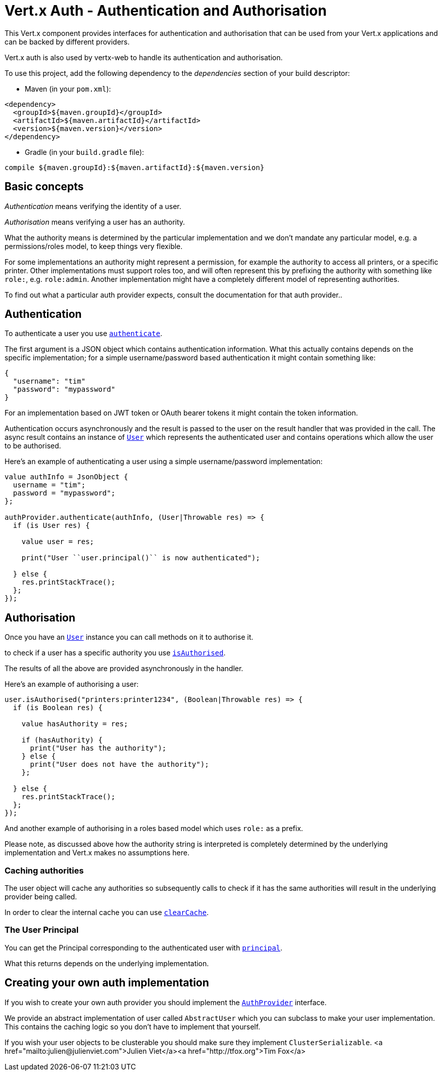 = Vert.x Auth - Authentication and Authorisation

This Vert.x component provides interfaces for authentication and authorisation that can be used from
your Vert.x applications and can be backed by different providers.

Vert.x auth is also used by vertx-web to handle its authentication and authorisation.

To use this project, add the following dependency to the _dependencies_ section of your build descriptor:

* Maven (in your `pom.xml`):

[source,xml,subs="+attributes"]
----
<dependency>
  <groupId>${maven.groupId}</groupId>
  <artifactId>${maven.artifactId}</artifactId>
  <version>${maven.version}</version>
</dependency>
----

* Gradle (in your `build.gradle` file):

[source,groovy,subs="+attributes"]
----
compile ${maven.groupId}:${maven.artifactId}:${maven.version}
----

== Basic concepts

_Authentication_ means verifying the identity of a user.

_Authorisation_ means verifying a user has an authority.

What the authority means is determined by the particular implementation and we don't mandate any particular model,
e.g. a permissions/roles model, to keep things very flexible.

For some implementations an authority might represent a permission, for example the authority to access all printers,
or a specific printer. Other implementations must support roles too, and will often represent this by prefixing
the authority with something like `role:`, e.g. `role:admin`. Another implementation might have a completely
different model of representing authorities.

To find out what a particular auth provider expects, consult the documentation for that auth provider..

== Authentication

To authenticate a user you use `link:../../ceylondoc/vertx-auth-common//AuthProvider.type.html#authenticate(io.vertx.core.json.JsonObject,%20io.vertx.core.Handler)[authenticate]`.

The first argument is a JSON object which contains authentication information. What this actually contains depends
on the specific implementation; for a simple username/password based authentication it might contain something like:

----
{
  "username": "tim"
  "password": "mypassword"
}
----

For an implementation based on JWT token or OAuth bearer tokens it might contain the token information.

Authentication occurs asynchronously and the result is passed to the user on the result handler that was provided in
the call. The async result contains an instance of `link:../../ceylondoc/vertx-auth-common//User.type.html[User]` which represents the authenticated
user and contains operations which allow the user to be authorised.

Here's an example of authenticating a user using a simple username/password implementation:

[source,java]
----

value authInfo = JsonObject {
  username = "tim";
  password = "mypassword";
};

authProvider.authenticate(authInfo, (User|Throwable res) => {
  if (is User res) {

    value user = res;

    print("User ``user.principal()`` is now authenticated");

  } else {
    res.printStackTrace();
  };
});

----

== Authorisation

Once you have an `link:../../ceylondoc/vertx-auth-common//User.type.html[User]` instance you can call methods on it to authorise it.

to check if a user has a specific authority you use `link:../../ceylondoc/vertx-auth-common//User.type.html#isAuthorised(java.lang.String,%20io.vertx.core.Handler)[isAuthorised]`.

The results of all the above are provided asynchronously in the handler.

Here's an example of authorising a user:

[source,java]
----

user.isAuthorised("printers:printer1234", (Boolean|Throwable res) => {
  if (is Boolean res) {

    value hasAuthority = res;

    if (hasAuthority) {
      print("User has the authority");
    } else {
      print("User does not have the authority");
    };

  } else {
    res.printStackTrace();
  };
});

----

And another example of authorising in a roles based model which uses `role:` as a prefix.

Please note, as discussed above how the authority string is interpreted is completely determined by the underlying
implementation and Vert.x makes no assumptions here.

=== Caching authorities

The user object will cache any authorities so subsequently calls to check if it has the same authorities will result
in the underlying provider being called.

In order to clear the internal cache you can use `link:../../ceylondoc/vertx-auth-common//User.type.html#clearCache()[clearCache]`.

=== The User Principal

You can get the Principal corresponding to the authenticated user with `link:../../ceylondoc/vertx-auth-common//User.type.html#principal()[principal]`.

What this returns depends on the underlying implementation.

== Creating your own auth implementation

If you wish to create your own auth provider you should implement the `link:../../ceylondoc/vertx-auth-common//AuthProvider.type.html[AuthProvider]` interface.

We provide an abstract implementation of user called `AbstractUser` which you can subclass
to make your user implementation. This contains the caching logic so you don't have to implement that yourself.

If you wish your user objects to be clusterable you should make sure they implement `ClusterSerializable`.
<a href="mailto:julien@julienviet.com">Julien Viet</a><a href="http://tfox.org">Tim Fox</a>